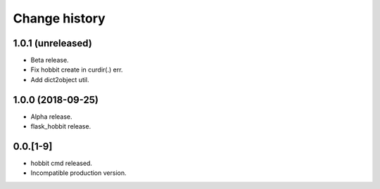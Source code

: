 Change history
==============

1.0.1 (unreleased)
******************

* Beta release.
* Fix hobbit create in curdir(.) err.
* Add dict2object util.


1.0.0 (2018-09-25)
******************

* Alpha release.
* flask_hobbit release.

0.0.[1-9]
*********

* hobbit cmd released.
* Incompatible production version.
